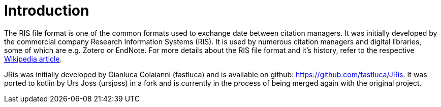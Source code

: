 
[[_introduction]]
= Introduction

The RIS file format is one of the common formats used to exchange
date between citation managers. It was initially developed by the
commercial company Research Information Systems (RIS). It is used
by numerous citation managers and digital libraries, some of which
are e.g. Zotero or EndNote. For more details about the RIS file
format and it's history, refer to the respective 
https://en.wikipedia.org/wiki/RIS_(file_format)[Wikipedia article].

JRis was initially developed by Gianluca Colaianni (fastluca) and
is available on github: https://github.com/fastluca/JRis. It was
ported to kotlin by Urs Joss (ursjoss) in a fork and is currently
in the process of being merged again with the original project.
